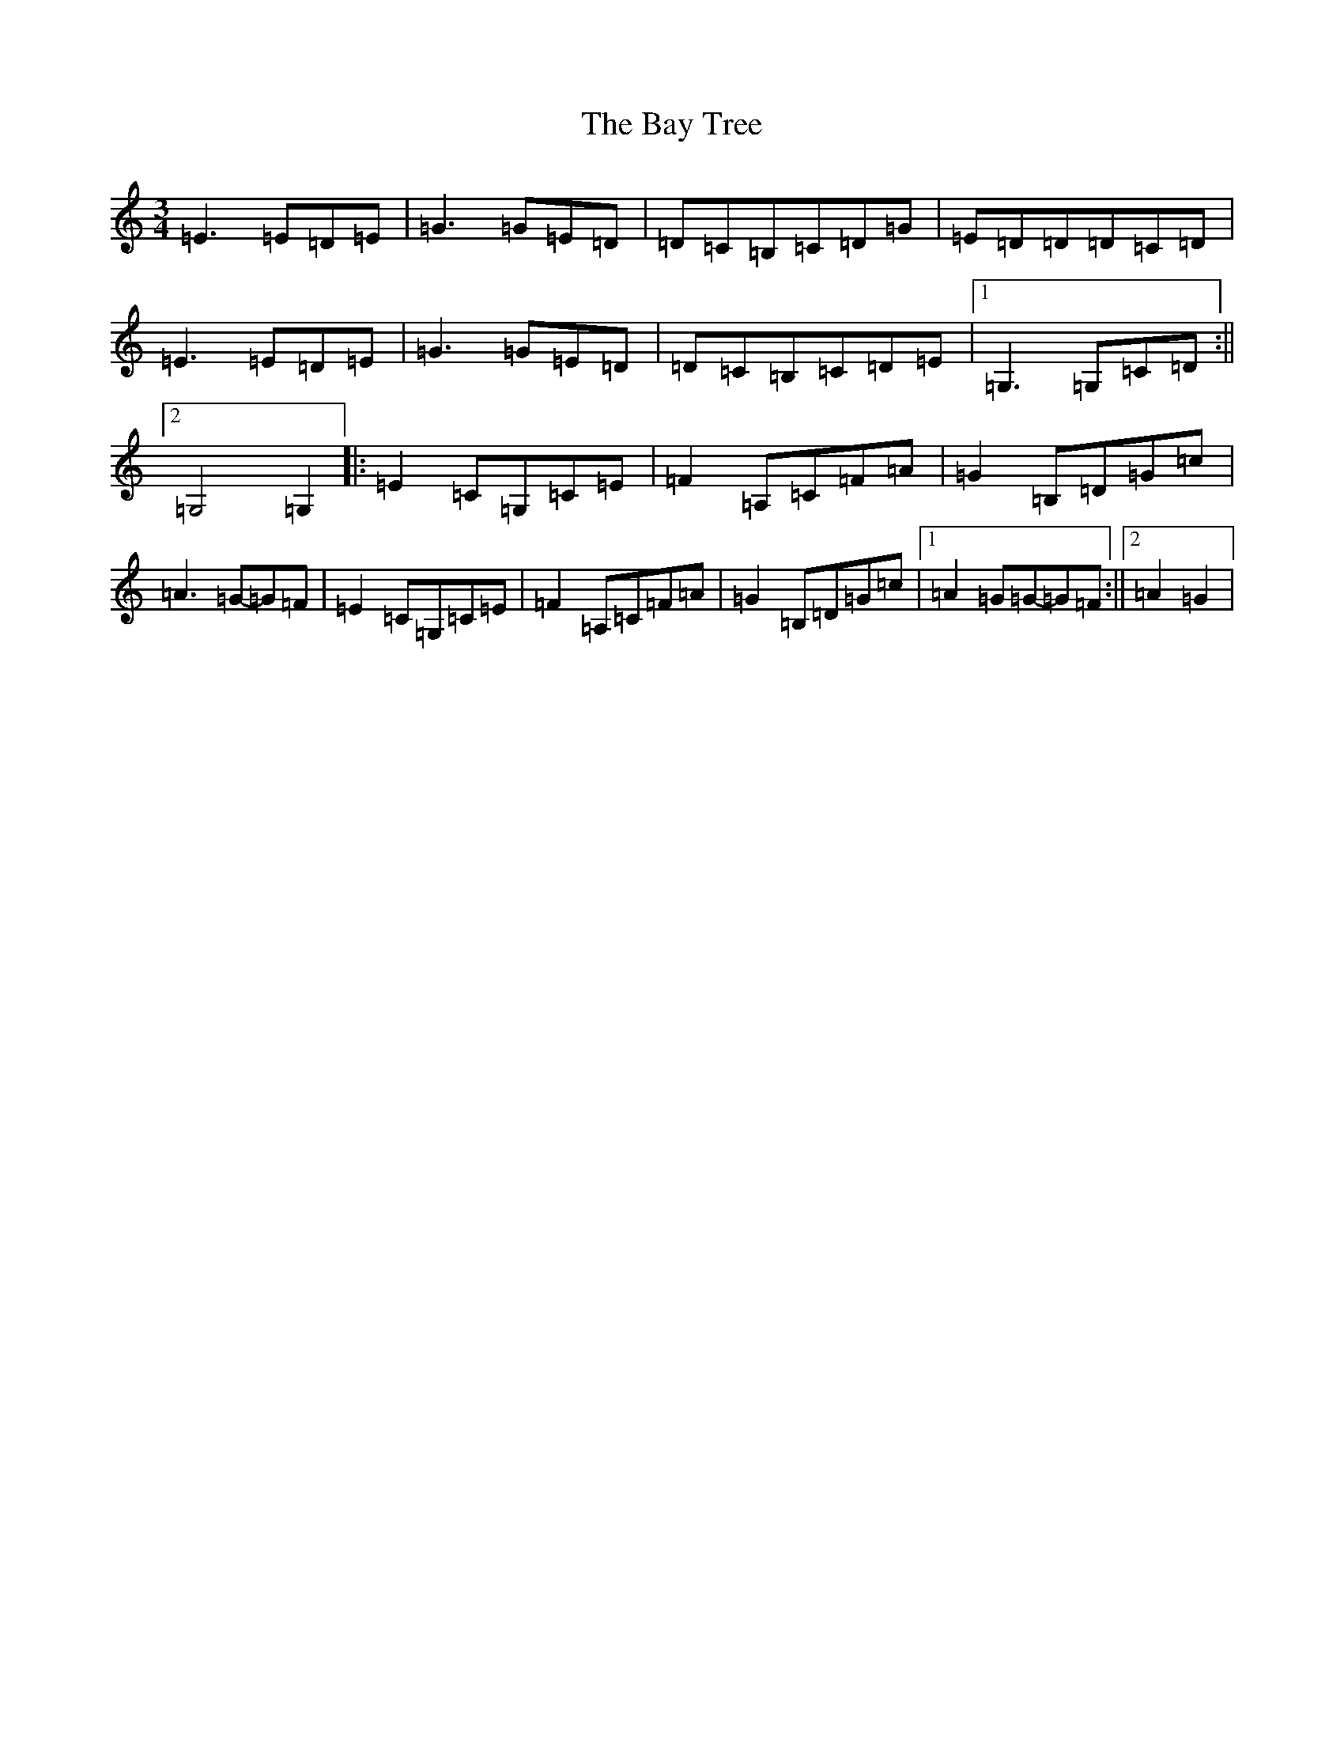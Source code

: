 X: 1550
T: Bay Tree, The
S: https://thesession.org/tunes/7953#setting7953
Z: G Major
R: waltz
M:3/4
L:1/8
K: C Major
=E3=E=D=E|=G3=G=E=D|=D=C=B,=C=D=G|=E=D=D=D=C=D|=E3=E=D=E|=G3=G=E=D|=D=C=B,=C=D=E|1=G,3=G,=C=D:||2=G,4=G,2|:=E2=C=G,=C=E|=F2=A,=C=F=A|=G2=B,=D=G=c|=A3=G-=G=F|=E2=C=G,=C=E|=F2=A,=C=F=A|=G2=B,=D=G=c|1=A2=G=G-=G=F:||2=A2=G2|